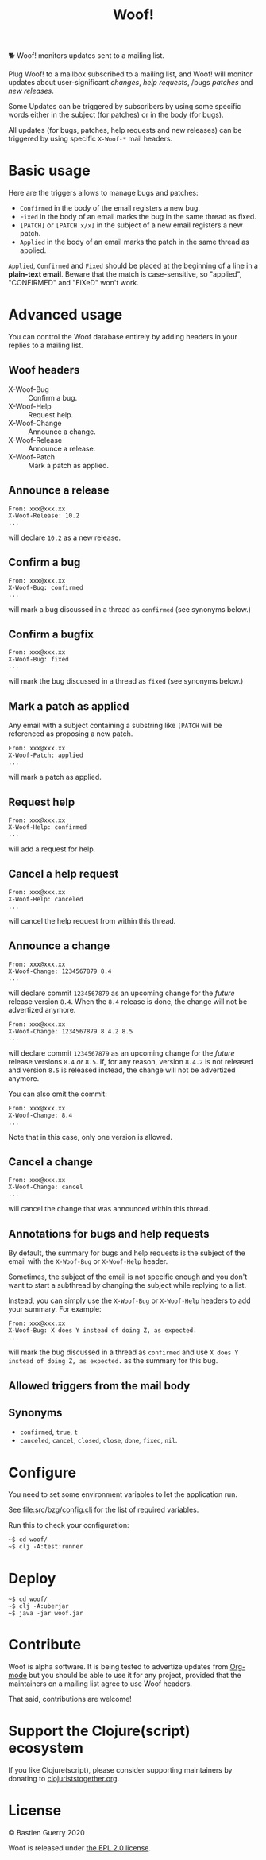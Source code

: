 #+title: Woof!

🐕 Woof! monitors updates sent to a mailing list.

Plug Woof! to a mailbox subscribed to a mailing list, and Woof! will
monitor updates about user-significant /changes/, /help requests/, /bugs
/patches/ and /new releases/.

Some Updates can be triggered by subscribers by using some specific
words either in the subject (for patches) or in the body (for bugs).

All updates (for bugs, patches, help requests and new releases) can be
triggered by using specific =X-Woof-*= mail headers.

[[file:woof.png]]

* Basic usage

Here are the triggers allows to manage bugs and patches:

- =Confirmed= in the body of the email registers a new bug.
- =Fixed= in the body of an email marks the bug in the same thread as fixed.
- =[PATCH]= or =[PATCH x/x]= in the subject of a new email registers a new patch.
- =Applied= in the body of an email marks the patch in the same thread as applied.

=Applied=, =Confirmed= and =Fixed= should be placed at the beginning of a
line in a *plain-text email*.  Beware that the match is case-sensitive,
so "applied", "CONFIRMED" and "FiXeD" won't work.

* Advanced usage

You can control the Woof database entirely by adding headers in your
replies to a mailing list.

** Woof headers

- X-Woof-Bug :: Confirm a bug.
- X-Woof-Help :: Request help.
- X-Woof-Change :: Announce a change.
- X-Woof-Release :: Announce a release.
- X-Woof-Patch :: Mark a patch as applied.

** Announce a release

: From: xxx@xxx.xx
: X-Woof-Release: 10.2
: ...

will declare =10.2= as a new release.

** Confirm a bug

: From: xxx@xxx.xx
: X-Woof-Bug: confirmed
: ...

will mark a bug discussed in a thread as =confirmed= (see synonyms below.)

** Confirm a bugfix

: From: xxx@xxx.xx
: X-Woof-Bug: fixed
: ...

will mark the bug discussed in a thread as =fixed= (see synonyms below.)

** Mark a patch as applied

Any email with a subject containing a substring like =[PATCH= will be
referenced as proposing a new patch.

: From: xxx@xxx.xx
: X-Woof-Patch: applied
: ...

will mark a patch as applied.

** Request help

: From: xxx@xxx.xx
: X-Woof-Help: confirmed
: ...

will add a request for help.

** Cancel a help request

: From: xxx@xxx.xx
: X-Woof-Help: canceled
: ...

will cancel the help request from within this thread.

** Announce a change

: From: xxx@xxx.xx
: X-Woof-Change: 1234567879 8.4
: ...

will declare commit =1234567879= as an upcoming change for the /future/
release version =8.4=.  When the =8.4= release is done, the change will
not be advertized anymore.

: From: xxx@xxx.xx
: X-Woof-Change: 1234567879 8.4.2 8.5
: ...

will declare commit =1234567879= as an upcoming change for the /future/
release versions =8.4= /or/ =8.5=.  If, for any reason, version =8.4.2= is not
released and version =8.5= is released instead, the change will not be
advertized anymore.

You can also omit the commit:

: From: xxx@xxx.xx
: X-Woof-Change: 8.4
: ...

Note that in this case, only one version is allowed.

** Cancel a change

: From: xxx@xxx.xx
: X-Woof-Change: cancel
: ...

will cancel the change that was announced within this thread.

** Annotations for bugs and help requests

By default, the summary for bugs and help requests is the subject of
the email with the =X-Woof-Bug= or =X-Woof-Help= header.

Sometimes, the subject of the email is not specific enough and you
don't want to start a subthread by changing the subject while replying
to a list.

Instead, you can simply use the =X-Woof-Bug= or =X-Woof-Help= headers to
add your summary.  For example:

: From: xxx@xxx.xx
: X-Woof-Bug: X does Y instead of doing Z, as expected.
: ...

will mark the bug discussed in a thread as =confirmed= and use ~X does Y
instead of doing Z, as expected.~ as the summary for this bug.

** Allowed triggers from the mail body
** Synonyms

- =confirmed=, =true=, =t=
- =canceled=, =cancel=, =closed=, =close=, =done=, =fixed=, =nil=.

* Configure

You need to set some environment variables to let the application run.

See [[file:src/bzg/config.clj]] for the list of required variables.

Run this to check your configuration:

: ~$ cd woof/
: ~$ clj -A:test:runner

* Deploy

: ~$ cd woof/
: ~$ clj -A:uberjar
: ~$ java -jar woof.jar

* Contribute

Woof is alpha software.  It is being tested to advertize updates from
[[https://updates.orgmode.org][Org-mode]] but you should be able to use it for any project, provided
that the maintainers on a mailing list agree to use Woof headers.

That said, contributions are welcome!

* Support the Clojure(script) ecosystem

If you like Clojure(script), please consider supporting maintainers by
donating to [[https://www.clojuriststogether.org][clojuriststogether.org]].
* License

© Bastien Guerry 2020

Woof is released under [[file:LICENSE][the EPL 2.0 license]].
